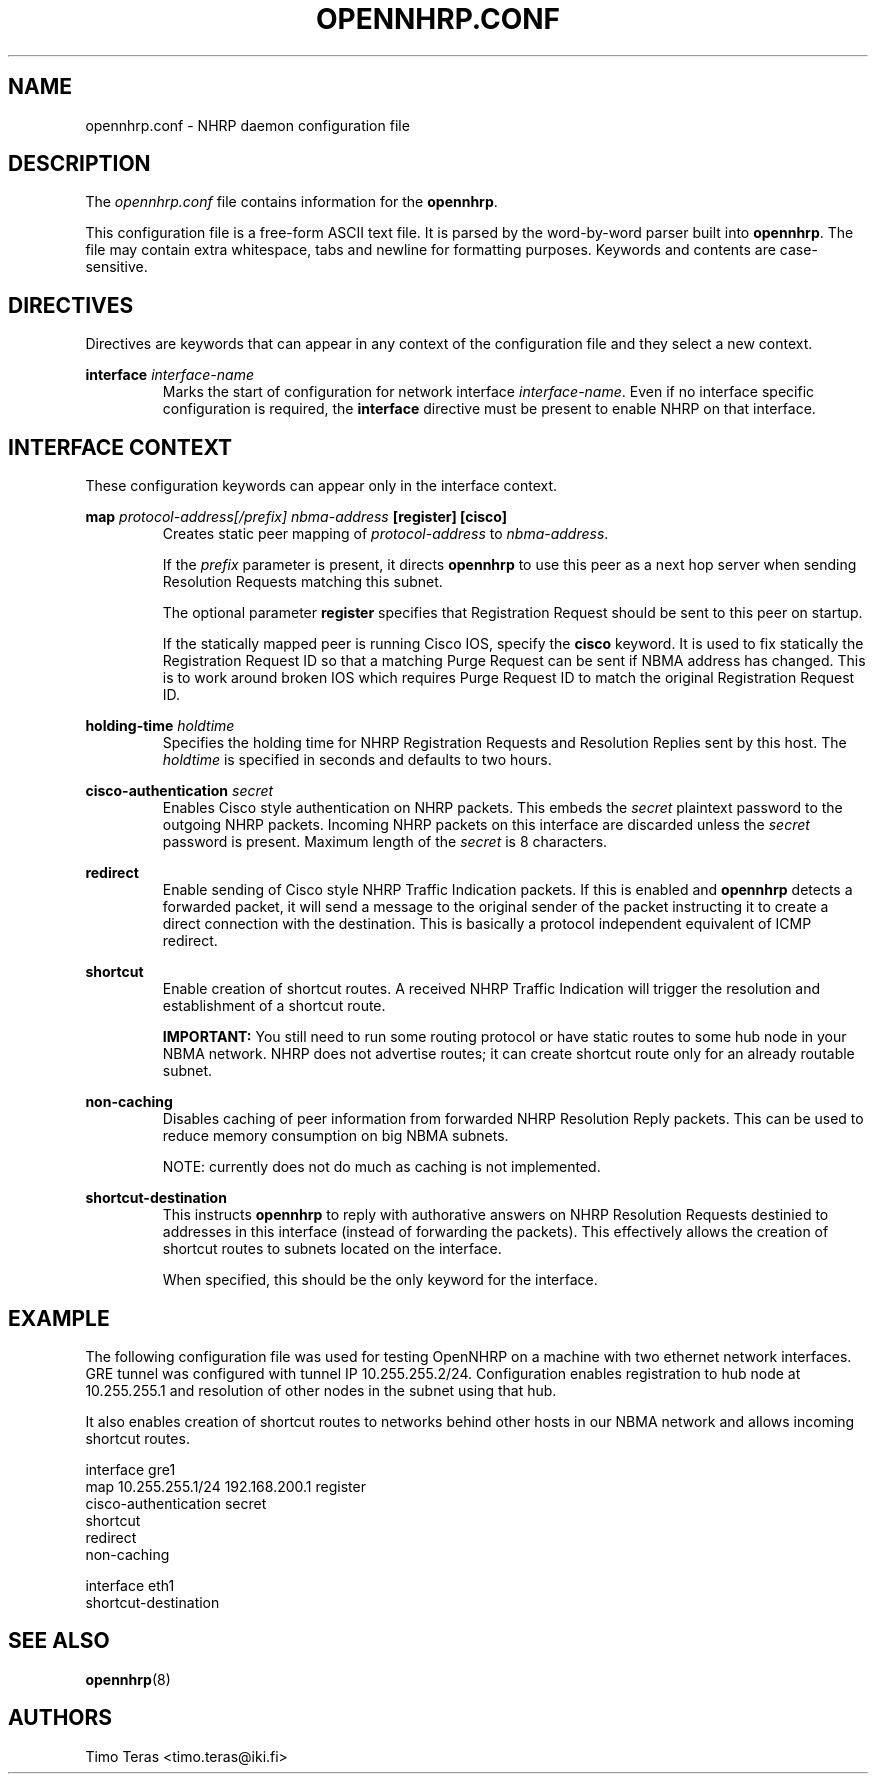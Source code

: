 .TH OPENNHRP.CONF 5 "16 November 2007" "" "OpenNHRP Documentation"

.SH NAME
opennhrp.conf \- NHRP daemon configuration file

.SH DESCRIPTION
The
.I opennhrp.conf
file contains information for the
.BR opennhrp .
.PP
This configuration file is a free-form ASCII text file. It is parsed by the
word-by-word parser built into
.BR opennhrp .
The file may contain extra whitespace, tabs and newline for formatting
purposes. Keywords and contents are case-sensitive.

.SH "DIRECTIVES"
Directives are keywords that can appear in any context of the configuration
file and they select a new context.

.PP   
.BI "interface " interface-name
.RS
Marks the start of configuration for network interface
.IR interface-name .
Even if no interface specific configuration is required, the
.B interface
directive must be present to enable NHRP on that interface.
.RE

.SH "INTERFACE CONTEXT"
These configuration keywords can appear only in the interface context.

.PP
.BI "map " protocol-address[/prefix] " " nbma-address " [register] [cisco]"
.RS
Creates static peer mapping of
.I protocol-address
to
.IR nbma-address .
.PP
If the
.I prefix
parameter is present, it directs
.B opennhrp
to use this peer as a next hop server when sending Resolution Requests
matching this subnet.
.PP
The optional parameter
.B register
specifies that Registration Request should be sent to this peer on
startup.
.PP
If the statically mapped peer is running Cisco IOS, specify the
.B cisco
keyword. It is used to fix statically the Registration Request ID
so that a matching Purge Request can be sent if NBMA address has changed.
This is to work around broken IOS which requires Purge Request ID to
match the original Registration Request ID.
.RE

.BI "holding-time " holdtime
.RS
Specifies the holding time for NHRP Registration Requests and
Resolution Replies sent by this host.
The
.I holdtime
is specified in seconds and defaults to two hours.
.RE

.BI "cisco-authentication " secret
.RS
Enables Cisco style authentication on NHRP packets. This embeds the
.I secret
plaintext password to the outgoing NHRP packets. Incoming NHRP packets
on this interface are discarded unless the
.I secret
password is present. Maximum length of the
.I secret
is 8 characters.
.RE

.B redirect
.RS
Enable sending of Cisco style NHRP Traffic Indication packets. If
this is enabled and
.B opennhrp
detects a forwarded packet, it will send a message to the original sender
of the packet instructing it to create a direct connection with the
destination. This is basically a protocol independent equivalent of ICMP
redirect.
.RE

.B shortcut
.RS
Enable creation of shortcut routes. A received NHRP Traffic Indication
will trigger the resolution and establishment of a shortcut route.
.PP
.B IMPORTANT:
You still need to run some routing protocol or have static routes
to some hub node in your NBMA network. NHRP does not advertise routes;
it can create shortcut route only for an already routable subnet.
.RE

.B non-caching
.RS
Disables caching of peer information from forwarded NHRP Resolution
Reply packets. This can be used to reduce memory consumption on big
NBMA subnets.
.PP
NOTE: currently does not do much as caching is not implemented.
.RE

.B shortcut-destination
.RS
This instructs
.B opennhrp
to reply with authorative answers on NHRP Resolution Requests destinied
to addresses in this interface (instead of forwarding the packets). This
effectively allows the creation of shortcut routes to subnets located
on the interface.
.PP
When specified, this should be the only keyword for the interface.
.RE

.SH EXAMPLE
The following configuration file was used for testing OpenNHRP on a machine
with two ethernet network interfaces. GRE tunnel was configured with tunnel
IP 10.255.255.2/24. Configuration enables registration to hub node at
10.255.255.1 and resolution of other nodes in the subnet using that hub.
.PP
It also enables creation of shortcut routes to networks behind other hosts
in our NBMA network and allows incoming shortcut routes.
.PP
.nf
interface gre1
  map 10.255.255.1/24 192.168.200.1 register
  cisco-authentication secret
  shortcut
  redirect
  non-caching

interface eth1
  shortcut-destination
.fi

.SH "SEE ALSO"
.BR opennhrp (8)

.SH AUTHORS
Timo Teras <timo.teras@iki.fi>
